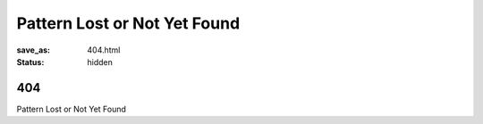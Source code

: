 #############################
Pattern Lost or Not Yet Found
#############################

:save_as: 404.html
:status: hidden

*****
 404
*****

Pattern Lost or Not Yet Found
